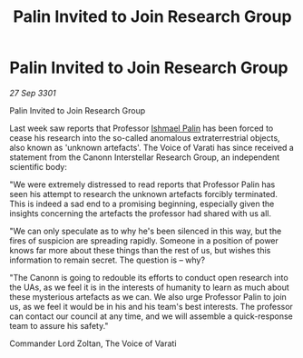 :PROPERTIES:
:ID:       57764468-fc57-4fb5-a71d-a87ff6b00de9
:END:
#+title: Palin Invited to Join Research Group
#+filetags: :3301:galnet:

* Palin Invited to Join Research Group

/27 Sep 3301/

Palin Invited to Join Research Group 
 
Last week saw reports that Professor [[id:8f63442a-1f38-457d-857a-38297d732a90][Ishmael Palin]] has been forced to cease his research into the so-called anomalous extraterrestrial objects, also known as 'unknown artefacts'. The Voice of Varati has since received a statement from the Canonn Interstellar Research Group, an independent scientific body: 

"We were extremely distressed to read reports that Professor Palin has seen his attempt to research the unknown artefacts forcibly terminated. This is indeed a sad end to a promising beginning, especially given the insights concerning the artefacts the professor had shared with us all. 

"We can only speculate as to why he's been silenced in this way, but the fires of suspicion are spreading rapidly. Someone in a position of power knows far more about these things than the rest of us, but wishes this information to remain secret. The question is – why? 

"The Canonn is going to redouble its efforts to conduct open research into the UAs, as we feel it is in the interests of humanity to learn as much about these mysterious artefacts as we can. We also urge Professor Palin to join us, as we feel it would be in his and his team's best interests. The professor can contact our council at any time, and we will assemble a quick-response team to assure his safety." 

Commander Lord Zoltan, The Voice of Varati
